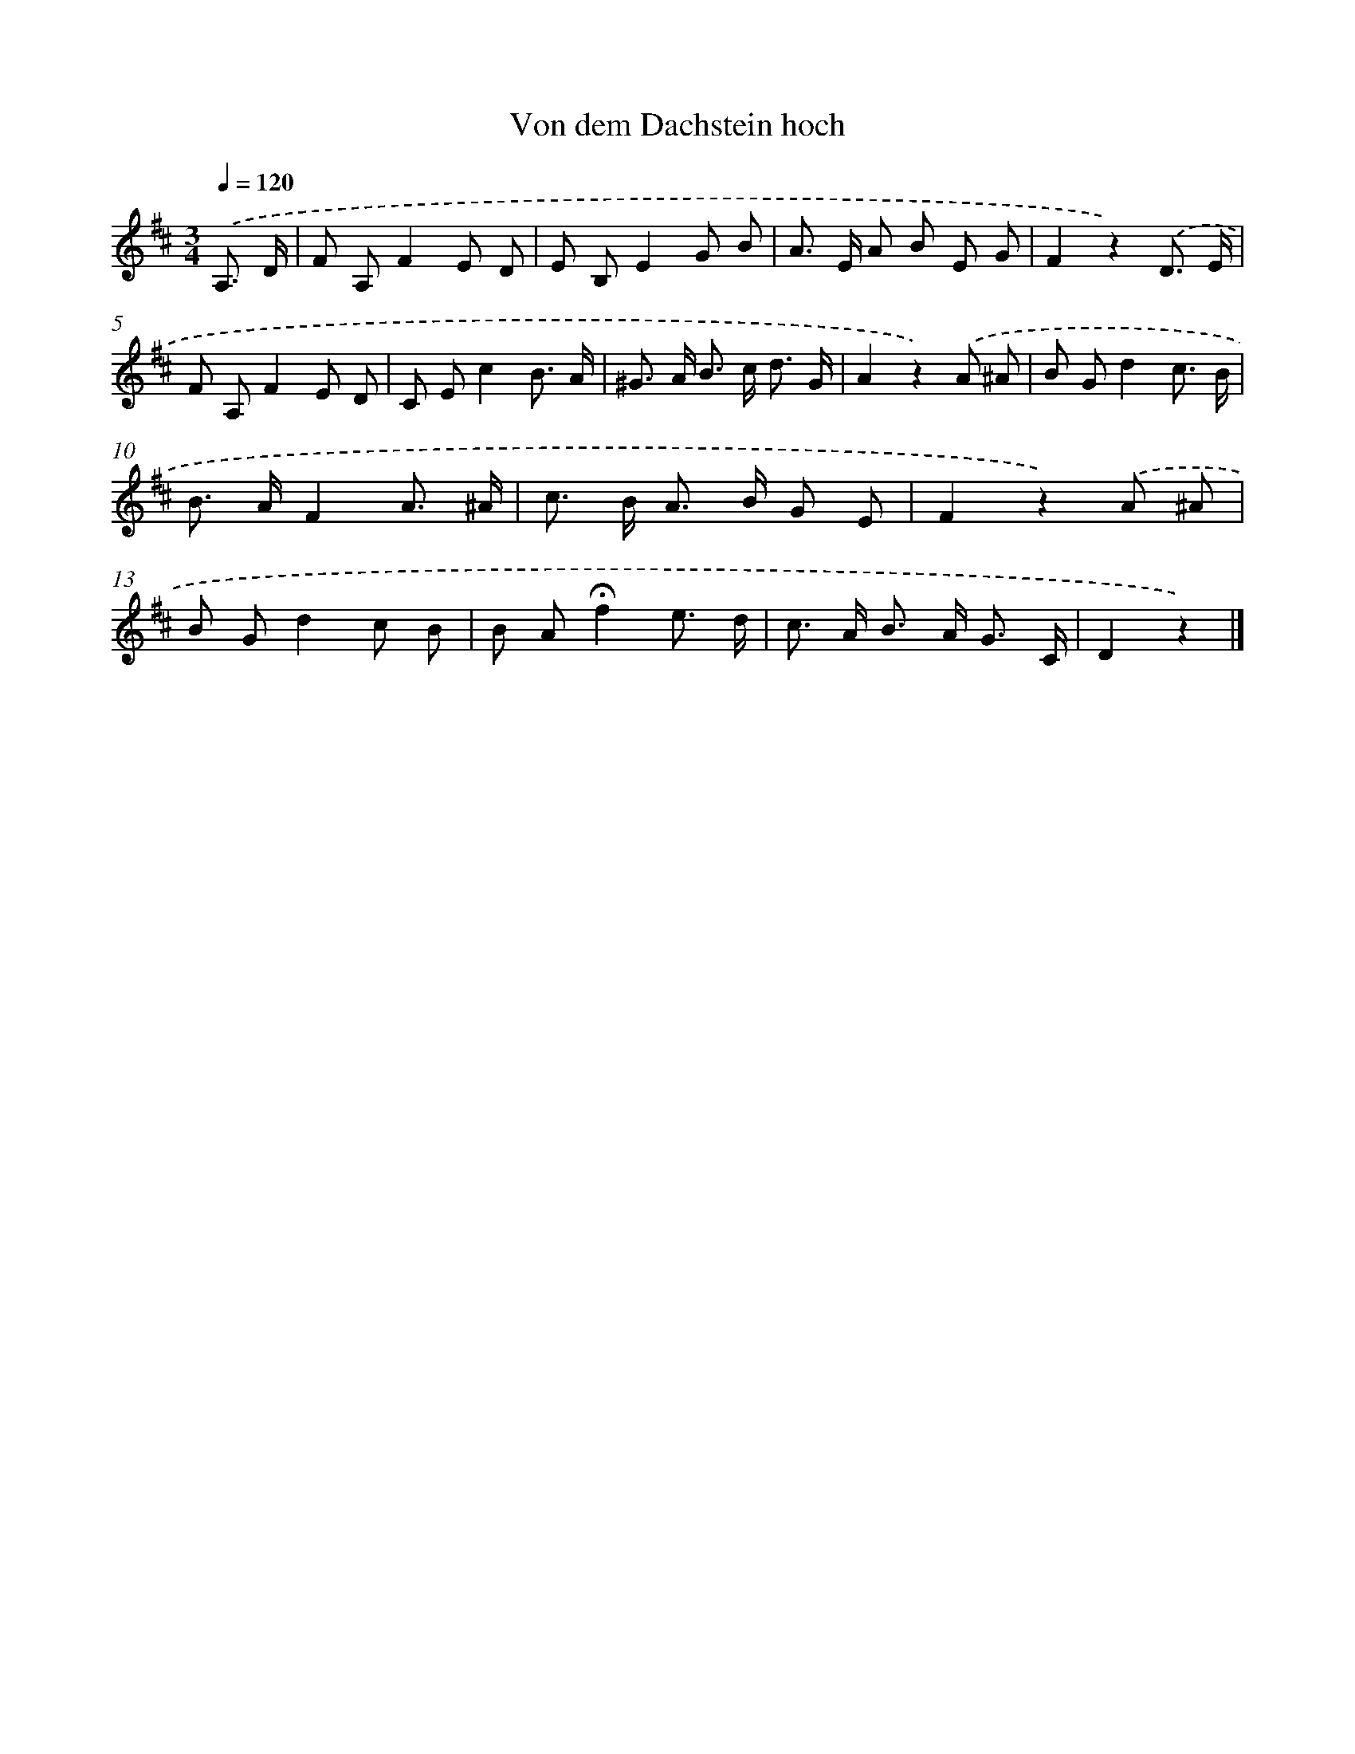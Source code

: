 X: 15323
T: Von dem Dachstein hoch
%%abc-version 2.0
%%abcx-abcm2ps-target-version 5.9.1 (29 Sep 2008)
%%abc-creator hum2abc beta
%%abcx-conversion-date 2018/11/01 14:37:52
%%humdrum-veritas 3736556108
%%humdrum-veritas-data 2111357040
%%continueall 1
%%barnumbers 0
L: 1/8
M: 3/4
Q: 1/4=120
K: D clef=treble
.('A,3/ D/ [I:setbarnb 1]|
F A,F2E D |
E B,E2G B |
A> E A B E G |
F2z2).('D3/ E/ |
F A,F2E D |
C Ec2B3/ A/ |
^G> A B> c d3/ G/ |
A2z2).('A ^A |
B Gd2c3/ B/ |
B> AF2A3/ ^A/ |
c> B A> B G E |
F2z2).('A ^A |
B Gd2c B |
B A!fermata!f2e3/ d/ |
c> A B> A G3/ C/ |
D2z2) |]
